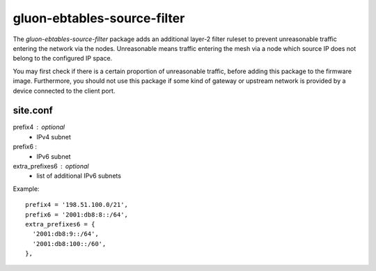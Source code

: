 gluon-ebtables-source-filter
============================

The *gluon-ebtables-source-filter* package adds an additional layer-2 filter
ruleset to prevent unreasonable traffic entering the network via the nodes.
Unreasonable means traffic entering the mesh via a node which source IP does
not belong to the configured IP space.

You may first check if there is a certain proportion of unreasonable traffic,
before adding this package to the firmware image. Furthermore, you should not
use this package if some kind of gateway or upstream network is provided by
a device connected to the client port.

site.conf
---------

prefix4 : optional
    - IPv4 subnet

prefix6 :
    - IPv6 subnet

extra_prefixes6 : optional
    - list of additional IPv6 subnets

Example::

  prefix4 = '198.51.100.0/21',
  prefix6 = '2001:db8:8::/64',
  extra_prefixes6 = {
    '2001:db8:9::/64',
    '2001:db8:100::/60',
  },
